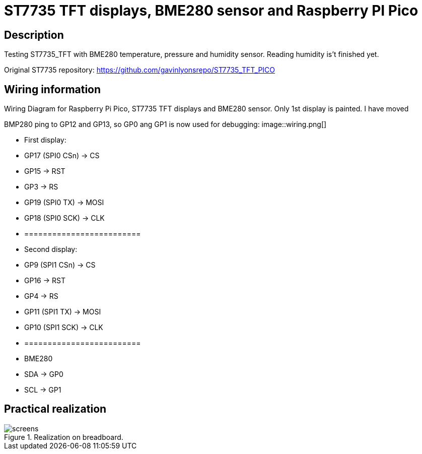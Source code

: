 = ST7735 TFT displays, BME280 sensor and Raspberry PI Pico

== Description
[[description]]

Testing ST7735_TFT with BME280 temperature, pressure and humidity sensor. Reading humidity is't finished yet.

Original ST7735 repository: https://github.com/gavinlyonsrepo/ST7735_TFT_PICO

== Wiring information
[[ssd1306_i2c_wiring]]
[pdfwidth=75%]
.Wiring Diagram for Raspberry Pi Pico, ST7735 TFT displays and BME280 sensor. Only 1st display is painted. I have moved 
BMP280 ping to GP12 and GP13, so GP0 ang GP1 is now used for debugging:
image::wiring.png[]

* First display:
* GP17 (SPI0 CSn) -> CS
* GP15 -> RST
* GP3 -> RS
* GP19 (SPI0 TX) -> MOSI
* GP18 (SPI0 SCK) -> CLK
* =========================
* Second display:
* GP9 (SPI1 CSn) -> CS
* GP16 -> RST
* GP4 -> RS
* GP11 (SPI1 TX) -> MOSI
* GP10 (SPI1 SCK) -> CLK
* =========================
* BME280
* SDA -> GP0
* SCL -> GP1

== Practical realization
[[ssd1306_i2c_image]]
[pdfwidth=75%]
.Realization on breadboard.
image::screens.jpg[]
